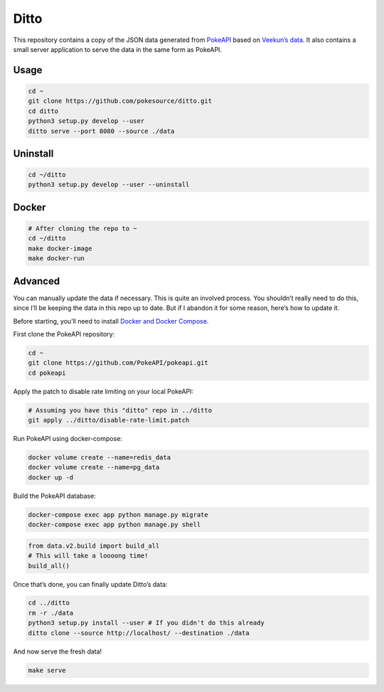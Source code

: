 Ditto
=====

This repository contains a copy of the JSON data generated from `PokeAPI`_ based on `Veekun’s data`_. It also contains a small server application to serve the data in the same form as PokeAPI.

Usage
-----

.. code:: bash

    cd ~
    git clone https://github.com/pokesource/ditto.git
    cd ditto
    python3 setup.py develop --user
    ditto serve --port 8080 --source ./data

Uninstall
---------

.. code:: bash

    cd ~/ditto
    python3 setup.py develop --user --uninstall

Docker
------

.. code:: bash

    # After cloning the repo to ~
    cd ~/ditto
    make docker-image
    make docker-run
    

Advanced
--------

You can manually update the data if necessary. This is quite an involved
process. You shouldn’t really need to do this, since I’ll be keeping the
data in this repo up to date. But if I abandon it for some reason,
here’s how to update it.

Before starting, you’ll need to install `Docker and Docker Compose`_.

First clone the PokeAPI repository:

.. code:: bash

    cd ~
    git clone https://github.com/PokeAPI/pokeapi.git
    cd pokeapi

Apply the patch to disable rate limiting on your local PokeAPI:

.. code:: bash

    # Assuming you have this "ditto" repo in ../ditto
    git apply ../ditto/disable-rate-limit.patch

Run PokeAPI using docker-compose:

.. code:: bash

    docker volume create --name=redis_data
    docker volume create --name=pg_data
    docker up -d

Build the PokeAPI database:

.. code:: bash

    docker-compose exec app python manage.py migrate
    docker-compose exec app python manage.py shell

.. code:: python

    from data.v2.build import build_all
    # This will take a loooong time!
    build_all()

Once that’s done, you can finally update Ditto’s data:

.. code:: bash

    cd ../ditto
    rm -r ./data
    python3 setup.py install --user # If you didn't do this already
    ditto clone --source http://localhost/ --destination ./data

And now serve the fresh data!

.. code:: bash

    make serve

.. _PokeAPI: https://github.com/PokeAPI/pokeapi
.. _Veekun’s data: https://github.com/veekun/pokedex
.. _Docker and Docker Compose: https://docs.docker.com/compose/install/
